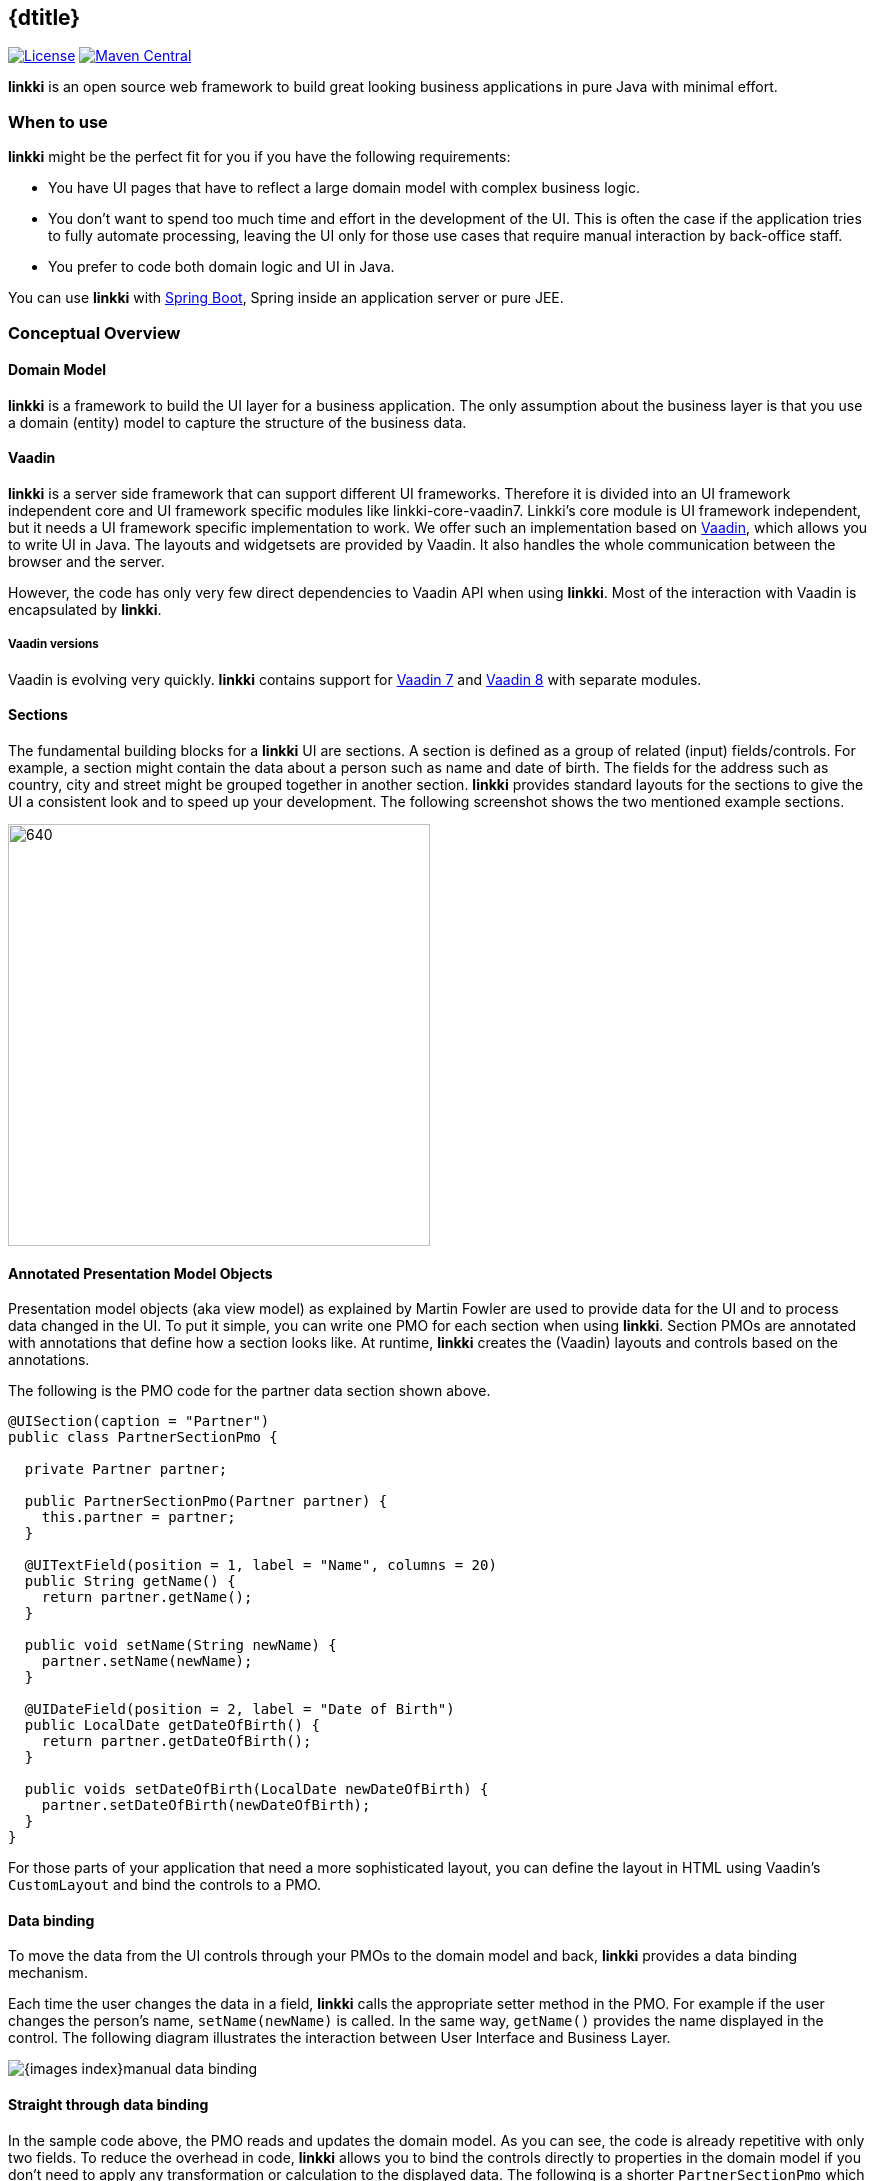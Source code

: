 
:jbake-type: index
:jbake-status: published
:jbake-order: 00

== {dtitle}

ifeval::["{backend}" != "pdf"]
image:https://img.shields.io/badge/License-Apache2.0-blue.svg[License, link=https://opensource.org/licenses/Apache-2.0, role="left"]
image:https://maven-badges.herokuapp.com/maven-central/org.linkki-framework/linkki-core/badge.svg[Maven Central, link=https://mvnrepository.com/artifact/org.linkki-framework/linkki-core, role="left"]
endif::[]

*linkki* is an open source web framework to build great looking business
applications in pure Java with minimal effort.

=== When to use

*linkki* might be the perfect fit for you if you have the following
requirements:

* You have UI pages that have to reflect a large domain model with complex business logic.
* You don't want to spend too much time and effort in the development of
the UI. This is often the case if the application tries to fully
automate processing, leaving the UI only for those use cases that
require manual interaction by back-office staff.
* You prefer to code both domain logic and UI in Java.

You can use *linkki* with http://spring.io/projects/spring-boot[Spring Boot],
Spring inside an application server or pure JEE.

=== Conceptual Overview

==== Domain Model

*linkki* is a framework to build the UI layer for a business application.
The only assumption about the business layer is that you use a domain
(entity) model to capture the structure of the business data.

==== Vaadin

*linkki* is a server side framework that can support different UI frameworks. Therefore it is divided into an UI framework independent core and UI framework specific modules like linkki-core-vaadin7. Linkki's core module is UI framework independent, but it needs a UI framework specific implementation to work. We offer such an implementation based on https://vaadin.com/[Vaadin], which allows you to write UI in Java. The layouts and widgetsets are provided by Vaadin. It also handles the whole communication between the browser and the server.

However, the code has only very few direct dependencies to Vaadin API when
 using *linkki*. Most of the interaction with Vaadin is encapsulated by *linkki*.
 
===== Vaadin versions

Vaadin is evolving very quickly. *linkki* contains support for https://vaadin.com/docs/v7/framework/introduction/intro-overview.html[Vaadin 7] and https://vaadin.com/docs/v8/framework/introduction/intro-overview.html[Vaadin 8] with separate modules.

==== Sections
The fundamental building blocks for a *linkki* UI are sections. A section is
defined as a group of related (input) fields/controls. For example, a section
might contain the data about a person such as name and date of birth. The fields
for the address such as country, city and street might be grouped together in
another section. *linkki* provides standard layouts for the sections to
give the UI a consistent look and to speed up your development. The following
screenshot shows the two mentioned example sections.

image::{images-index}section_example.png[640,422]

==== Annotated Presentation Model Objects

Presentation model objects (aka view model) as explained by Martin
Fowler are used to provide data for the UI and to process data changed in the
UI. To put it simple, you can write one PMO for each section when using *linkki*.
Section PMOs are annotated with annotations that define how a section looks
like. At runtime, *linkki* creates the (Vaadin) layouts and controls based on
the annotations.

The following is the PMO code for the partner data section shown above.

[source,java]
----
@UISection(caption = "Partner")
public class PartnerSectionPmo {

  private Partner partner;

  public PartnerSectionPmo(Partner partner) {
    this.partner = partner;
  }

  @UITextField(position = 1, label = "Name", columns = 20)
  public String getName() {
    return partner.getName();
  }

  public void setName(String newName) {
    partner.setName(newName);
  }

  @UIDateField(position = 2, label = "Date of Birth")
  public LocalDate getDateOfBirth() {
    return partner.getDateOfBirth();
  }

  public voids setDateOfBirth(LocalDate newDateOfBirth) {
    partner.setDateOfBirth(newDateOfBirth);
  }
}
----

For those parts of your application that need a more sophisticated
layout, you can define the layout in HTML using Vaadin’s `CustomLayout`
and bind the controls to a PMO.

==== Data binding

To move the data from the UI controls through your PMOs to the domain
model and back, *linkki* provides a data binding mechanism.

Each time the user changes the data in a field, *linkki* calls the
appropriate setter method in the PMO. For example if the user changes
the person's name, `setName(newName)` is called. In the same way, `getName()`
provides the name displayed in the control. The following diagram
illustrates the interaction between User Interface and Business Layer.

image::{images-index}manual_data_binding.png[]

==== Straight through data binding

In the sample code above, the PMO reads and updates the domain model. As
you can see, the code is already repetitive with only two fields. To reduce
the overhead in code, *linkki* allows you to bind the controls directly to
properties in the domain model if you don't need to apply any transformation
or calculation to the displayed data. The following is a shorter
`PartnerSectionPmo` which uses the above explained *linkki* feature.

[source,java]
----
@UISection(caption = "Partner")
public class PartnerSectionPmo {

  private Partner partner;

  public PartnerSectionPmo(Partner partner) {
    this.partner = partner;
  }

  @ModelObject
  public Partner getPartner() {
    return partner;
  }

  @UITextField(position = 1, label = "Name", columns = 20, modelAttribute
  = "name")
  public void name() {
    // just binding
  }

  @UIDateField(position = 2, label = "Date of Birth", modelAttribute =
  "dateOfBirth")
  public void dateOfBirth() {
    // just binding
  }
}
----

Instead of the getter and setter method you just need to write a placeholder
method and declare the attribute/property name in the annotation.
Additionally, you have to provide an annotated method that returns the model
object. *linkki* then binds the controls directly to the domain model. The
mechanism also supports more than one model object per section.

image::{images-index}linkki_data_binding.png[]

==== Binding all properties defining visual behavior

*linkki* is not only able to bind field values to PMO properties but can also bind
other typical aspects such as enabled state, visible state and the available values
shown in a combo box. In fact, all properties of a UI control can be bound this way.

To demonstrate this, we extend our previous example: A partner might now be either a
person or a company. The date of birth field should then only be enabled for persons. Here is the new section and the code for enabling the date of birth field depending on the type of person.

image::{images-index}input_field_with_code.png[image,width=306,height=125]

[source,java]
----
@UIDateField(position = 2, label = "Date of Birth", modelAttribute = "dateOfBirth", enabled=DYNAMIC)
public void dateOfBirth() {
  // just binding
}

public boolean isDateOfBirthEnabled() {
  return partner.getType() == PartnerType.NATURAL_PERSON;
}
----

In the date of birth annotation, the `enabled` attribute specifies that the
enabled state of the control should change dynamically. *linkki* uses a naming
convention to find the method that calculates the dynamic state. In this case,
the calculation is done in the method `isDateOfBirthEnabled()`.

image::{images-index}dynamically_enabled_field.png[]

==== Well-structured UI Code

UI code written using *linkki* has a very clear structure. Each section
is defined by one PMO. If you name your PMO classes after the section
headlines, you can find the relating code of any given section in seconds even
 if you are unfamiliar with the code base.

==== Testable UI Code

PMOs are plain old Java objects. Except for *linkki* annotations, they
don't need any dependency to infrastructure code. So it is very simple
and straightforward to write tests for your PMOs.

=== What else?

Up to now we have covered *linkki*’s core features. There is a lot more
that helps you to build a whole business application such as:

* Simple API to create tables with dynamic content
* Automatic highlighting of inputs based on validation logic defined in the business layer
* Support of PMO based creation of sections in dialogs
* An overall application layout with an application menu
* A good looking sidebar component that allows you to organize data in your UI
